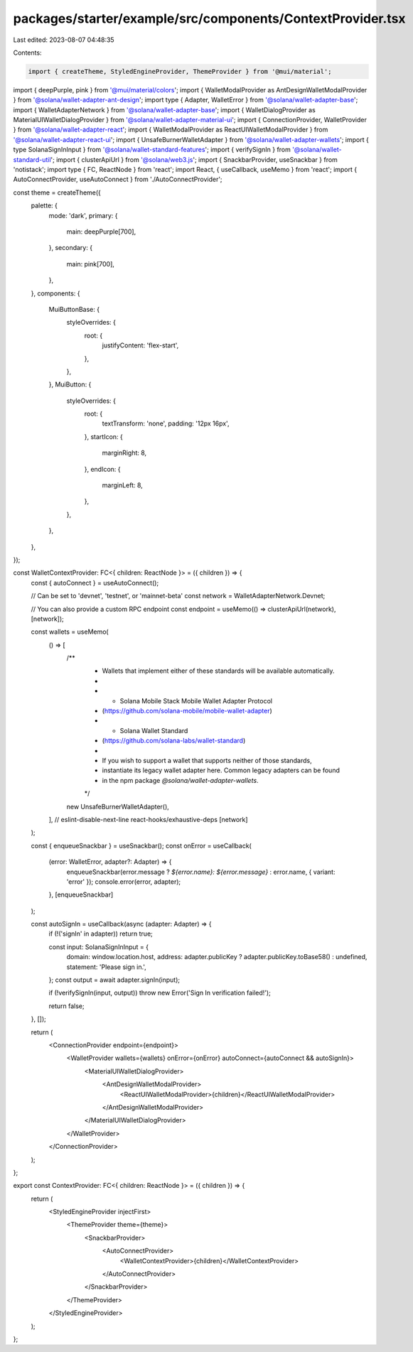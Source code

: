 packages/starter/example/src/components/ContextProvider.tsx
===========================================================

Last edited: 2023-08-07 04:48:35

Contents:

.. code-block:: tsx

    import { createTheme, StyledEngineProvider, ThemeProvider } from '@mui/material';
import { deepPurple, pink } from '@mui/material/colors';
import { WalletModalProvider as AntDesignWalletModalProvider } from '@solana/wallet-adapter-ant-design';
import type { Adapter, WalletError } from '@solana/wallet-adapter-base';
import { WalletAdapterNetwork } from '@solana/wallet-adapter-base';
import { WalletDialogProvider as MaterialUIWalletDialogProvider } from '@solana/wallet-adapter-material-ui';
import { ConnectionProvider, WalletProvider } from '@solana/wallet-adapter-react';
import { WalletModalProvider as ReactUIWalletModalProvider } from '@solana/wallet-adapter-react-ui';
import { UnsafeBurnerWalletAdapter } from '@solana/wallet-adapter-wallets';
import { type SolanaSignInInput } from '@solana/wallet-standard-features';
import { verifySignIn } from '@solana/wallet-standard-util';
import { clusterApiUrl } from '@solana/web3.js';
import { SnackbarProvider, useSnackbar } from 'notistack';
import type { FC, ReactNode } from 'react';
import React, { useCallback, useMemo } from 'react';
import { AutoConnectProvider, useAutoConnect } from './AutoConnectProvider';

const theme = createTheme({
    palette: {
        mode: 'dark',
        primary: {
            main: deepPurple[700],
        },
        secondary: {
            main: pink[700],
        },
    },
    components: {
        MuiButtonBase: {
            styleOverrides: {
                root: {
                    justifyContent: 'flex-start',
                },
            },
        },
        MuiButton: {
            styleOverrides: {
                root: {
                    textTransform: 'none',
                    padding: '12px 16px',
                },
                startIcon: {
                    marginRight: 8,
                },
                endIcon: {
                    marginLeft: 8,
                },
            },
        },
    },
});

const WalletContextProvider: FC<{ children: ReactNode }> = ({ children }) => {
    const { autoConnect } = useAutoConnect();

    // Can be set to 'devnet', 'testnet', or 'mainnet-beta'
    const network = WalletAdapterNetwork.Devnet;

    // You can also provide a custom RPC endpoint
    const endpoint = useMemo(() => clusterApiUrl(network), [network]);

    const wallets = useMemo(
        () => [
            /**
             * Wallets that implement either of these standards will be available automatically.
             *
             *   - Solana Mobile Stack Mobile Wallet Adapter Protocol
             *     (https://github.com/solana-mobile/mobile-wallet-adapter)
             *   - Solana Wallet Standard
             *     (https://github.com/solana-labs/wallet-standard)
             *
             * If you wish to support a wallet that supports neither of those standards,
             * instantiate its legacy wallet adapter here. Common legacy adapters can be found
             * in the npm package `@solana/wallet-adapter-wallets`.
             */
            new UnsafeBurnerWalletAdapter(),
        ],
        // eslint-disable-next-line react-hooks/exhaustive-deps
        [network]
    );

    const { enqueueSnackbar } = useSnackbar();
    const onError = useCallback(
        (error: WalletError, adapter?: Adapter) => {
            enqueueSnackbar(error.message ? `${error.name}: ${error.message}` : error.name, { variant: 'error' });
            console.error(error, adapter);
        },
        [enqueueSnackbar]
    );

    const autoSignIn = useCallback(async (adapter: Adapter) => {
        if (!('signIn' in adapter)) return true;

        const input: SolanaSignInInput = {
            domain: window.location.host,
            address: adapter.publicKey ? adapter.publicKey.toBase58() : undefined,
            statement: 'Please sign in.',
        };
        const output = await adapter.signIn(input);

        if (!verifySignIn(input, output)) throw new Error('Sign In verification failed!');

        return false;
    }, []);

    return (
        <ConnectionProvider endpoint={endpoint}>
            <WalletProvider wallets={wallets} onError={onError} autoConnect={autoConnect && autoSignIn}>
                <MaterialUIWalletDialogProvider>
                    <AntDesignWalletModalProvider>
                        <ReactUIWalletModalProvider>{children}</ReactUIWalletModalProvider>
                    </AntDesignWalletModalProvider>
                </MaterialUIWalletDialogProvider>
            </WalletProvider>
        </ConnectionProvider>
    );
};

export const ContextProvider: FC<{ children: ReactNode }> = ({ children }) => {
    return (
        <StyledEngineProvider injectFirst>
            <ThemeProvider theme={theme}>
                <SnackbarProvider>
                    <AutoConnectProvider>
                        <WalletContextProvider>{children}</WalletContextProvider>
                    </AutoConnectProvider>
                </SnackbarProvider>
            </ThemeProvider>
        </StyledEngineProvider>
    );
};


